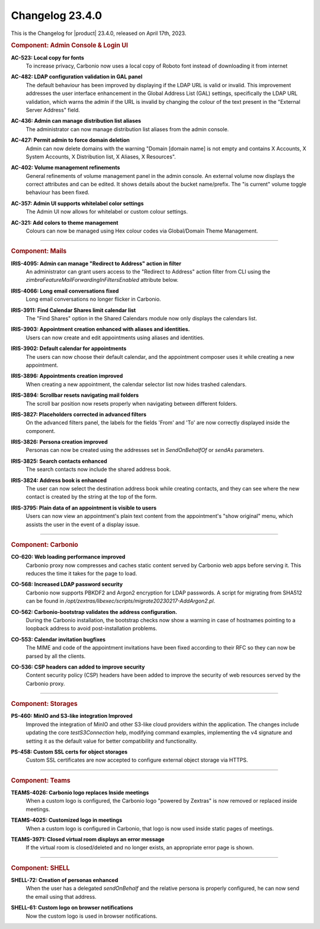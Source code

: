 .. SPDX-FileCopyrightText: 2023 Zextras <https://www.zextras.com/>
..
.. SPDX-License-Identifier: CC-BY-NC-SA-4.0

.. _changelog-23.4.0:

================
Changelog 23.4.0
================

This is the Changelog for |product| 23.4.0, released on April
17th, 2023.

.. rubric:: Component: Admin Console & Login UI

**AC-523: Local copy for fonts**
   To increase privacy, Carbonio now uses a local copy of Roboto font instead of downloading it from internet

.. 


**AC-482: LDAP configuration validation in GAL panel**
   The default behaviour has been improved by displaying if the LDAP URL is valid or invalid. This improvement addresses the user interface enhancement in the Global Address List (GAL) settings, specifically the LDAP URL validation, which warns the admin if the URL is invalid by changing the colour of the text present in the "External Server Address" field. 

.. 


**AC-436: Admin can manage distribution list aliases**
   The administrator can now manage distribution list aliases from the admin console.

.. 


**AC-427: Permit admin to force  domain deletion**
   Admin can now delete domains with the warning "Domain [domain name] is not empty and contains X Accounts, X System Accounts, X Distribution list, X Aliases, X Resources".

.. 


**AC-402: Volume management refinements**
   General refinements of volume management panel in the admin console. An external volume now displays the correct attributes and can be edited. It shows details about the bucket name/prefix. The "is current" volume toggle behaviour has been fixed.

.. 


**AC-357: Admin UI supports whitelabel color settings**
   The Admin UI now allows for whitelabel or custom colour settings.

.. 


**AC-321: Add colors to theme management**
   Colours can now be managed using Hex colour codes via Global/Domain Theme Management.

.. 

*****

.. rubric:: Component: Mails

**IRIS-4095: Admin can manage "Redirect to Address" action in filter**
   An administrator can grant users access to the "Redirect to Address" action filter from CLI using the `zimbraFeatureMailForwardingInFiltersEnabled` attribute below.

.. 


**IRIS-4066: Long email conversations fixed**
   Long email conversations no longer flicker in Carbonio.

.. 


**IRIS-3911: Find Calendar Shares limit calendar list**
   The "Find Shares" option in the Shared Calendars module now only displays the calendars list.

.. 


**IRIS-3903: Appointment creation enhanced with aliases and identities.**
   Users can now create and edit appointments using aliases and identities.

.. 


**IRIS-3902: Default calendar for appointments**
   The users can now choose their default calendar, and the appointment composer uses it while creating a new appointment.

.. 


**IRIS-3896: Appointments creation improved**
   When creating a new appointment, the calendar selector list now hides trashed calendars.

.. 


**IRIS-3894: Scrollbar resets navigating mail folders**
   The scroll bar position now resets properly when navigating between different folders.

.. 


**IRIS-3827: Placeholders corrected in advanced filters**
   On the advanced filters panel, the labels for the fields 'From' and 'To' are now correctly displayed inside the component.

.. 


**IRIS-3826: Persona creation improved**
   Personas can now be created using the addresses set in `SendOnBehalfOf` or `sendAs` parameters.

.. 


**IRIS-3825: Search contacts  enhanced**
   The search contacts now include the shared address book.

.. 


**IRIS-3824: Address book is enhanced**
   The user can now select the destination address book while creating contacts, and they can see where the new contact is created by the string at the top of the form.

.. 


**IRIS-3795: Plain data of an appointment is visible to users**
   Users can now view an appointment's plain text content from the appointment's "show original" menu, which assists the user in the event of a display issue.

.. 

*****


.. rubric:: Component: Carbonio

**CO-620: Web loading performance improved**
   Carbonio proxy now compresses and caches static content served by Carbonio web apps before serving it. This reduces the time it takes for the page to load.

.. 


**CO-568: Increased LDAP password security**
   Carbonio now supports PBKDF2 and Argon2 encryption for LDAP passwords. A script for migrating from SHA512 can be found in `/opt/zextras/libexec/scripts/migrate20230217-AddArgon2.pl`.

.. 


**CO-562: Carbonio-bootstrap validates the address configuration.**
   During the Carbonio installation, the bootstrap checks now show a warning in case of hostnames pointing to a loopback address to avoid post-installation problems.

.. 


**CO-553: Calendar invitation bugfixes**
   The MIME and code of the appointment invitations have been fixed according to their RFC so they can now be parsed by all the clients.

.. 


**CO-536: CSP headers can added to improve security**
   Content security policy (CSP) headers have been added to improve the security of web resources served by the Carbonio proxy.

.. 

*****

.. rubric:: Component: Storages

**PS-460: MinIO and S3-like integration Improved**
   Improved the integration of MinIO and other S3-like cloud providers within the application. The changes include updating the core `testS3Connection` help, modifying command examples, implementing the v4 signature and setting it as the default value for better compatibility and functionality.

.. 


**PS-458: Custom SSL certs for object storages**
   Custom SSL certificates are now accepted to configure external object storage via HTTPS.

.. 

*****

.. rubric:: Component: Teams

**TEAMS-4026: Carbonio logo replaces Inside meetings**
   When a custom logo is configured, the Carbonio logo "powered by Zextras" is now removed or replaced inside meetings.

.. 


**TEAMS-4025: Customized logo in meetings**
   When a custom logo is configured in Carbonio, that logo is now used inside static pages of meetings.

.. 


**TEAMS-3971: Closed virtual room displays an error message**
   If the virtual room is closed/deleted and no longer exists, an appropriate error page is shown.

.. 

*****

.. rubric:: Component: SHELL

**SHELL-72: Creation of personas enhanced**
   When the user has a delegated `sendOnBehalf` and the relative persona is properly configured, he can now send the email using that address.

.. 


**SHELL-61: Custom logo on browser notifications**
   Now the custom logo is used in browser notifications.

.. 

